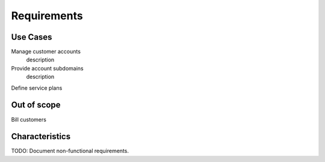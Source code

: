 Requirements
============

Use Cases
---------

Manage customer accounts
   description

Provide account subdomains
   description

Define service plans

Out of scope
------------

Bill customers

Characteristics
---------------

TODO: Document non-functional requirements.
